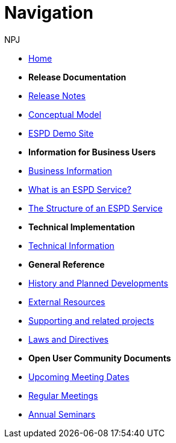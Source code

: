 :doctitle: Navigation
:doccode: espd-main-prod-004
:author: NPJ
:authoremail: nicole-anne.paterson-jones@ext.ec.europa.eu
:docdate: October 2023

* xref:espd-home::index.adoc[Home]

* [.separated]#**Release Documentation**#
* xref:4.0.0@ESPD-EDM:ROOT:release_notes.adoc[Release Notes]
* https://docs.ted.europa.eu/ESPD-EDM/latest/_attachments/ESPD_CM_html/index.html[Conceptual Model]
* xref:espd-home::demo.adoc[ESPD Demo Site]
//* xref:espd::dist_pack.adoc[The Distribution Package]

* [.separated]#**Information for Business Users**#
* xref:4.0.0@ESPD-EDM:business:index.adoc[Business Information]
* xref:4.0.0@ESPD-EDM:business:service.adoc[What is an ESPD Service?]
* xref:4.0.0@ESPD-EDM:business:using.adoc[The Structure of an ESPD Service]
//* xref:espd-bus::creating.adoc[Creating an ESPD Service]
//* xref:espd-bus::overview_upgrades.adoc[Overview for Upgrading your Version]

* [.separated]#**Technical Implementation**#
* xref:4.0.0@ESPD-EDM:technical:index.adoc[Technical Information]
//* xref:espd-tech::tech_imp_roadmap.adoc[Road Map for Implementers]
//* xref:espd-tech::tech_upgrades.adoc[Upgrading an ESPD Version]
//* xref:espd-tech::demo.adoc[Demo ESPD Service Online]

* [.separated]#**General Reference**#
* xref:espd-home::history.adoc[History and Planned Developments]
* xref:espd-home::external.adoc[External Resources]
* xref:espd-home::supporting.adoc[Supporting and related projects]
* xref:espd-home::laws.adoc[Laws and Directives]

* [.separated]#**Open User Community Documents**#
* xref:espd-wgm::index.adoc[Upcoming Meeting Dates]
* xref:espd-wgm::monthly.adoc[Regular Meetings]
* xref:espd-wgm::annual.adoc[Annual Seminars]


